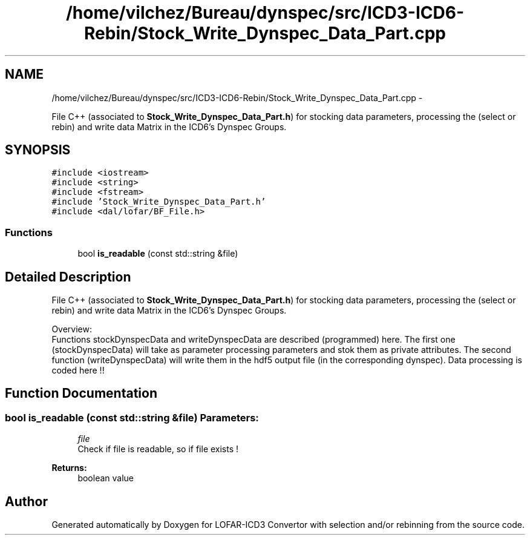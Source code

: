 .TH "/home/vilchez/Bureau/dynspec/src/ICD3-ICD6-Rebin/Stock_Write_Dynspec_Data_Part.cpp" 3 "Thu Jan 10 2013" "LOFAR-ICD3 Convertor with selection and/or rebinning" \" -*- nroff -*-
.ad l
.nh
.SH NAME
/home/vilchez/Bureau/dynspec/src/ICD3-ICD6-Rebin/Stock_Write_Dynspec_Data_Part.cpp \- 
.PP
File C++ (associated to \fBStock_Write_Dynspec_Data_Part\&.h\fP) for stocking data parameters, processing the (select or rebin) and write data Matrix in the ICD6's Dynspec Groups\&.  

.SH SYNOPSIS
.br
.PP
\fC#include <iostream>\fP
.br
\fC#include <string>\fP
.br
\fC#include <fstream>\fP
.br
\fC#include 'Stock_Write_Dynspec_Data_Part\&.h'\fP
.br
\fC#include <dal/lofar/BF_File\&.h>\fP
.br

.SS "Functions"

.in +1c
.ti -1c
.RI "bool \fBis_readable\fP (const std::string &file)"
.br
.in -1c
.SH "Detailed Description"
.PP 
File C++ (associated to \fBStock_Write_Dynspec_Data_Part\&.h\fP) for stocking data parameters, processing the (select or rebin) and write data Matrix in the ICD6's Dynspec Groups\&. 


.br
 Overview: 
.br
 Functions stockDynspecData and writeDynspecData are described (programmed) here\&. The first one (stockDynspecData) will take as parameter processing parameters and stok them as private attributes\&. The second function (writeDynspecData) will write them in the hdf5 output file (in the corresponding dynspec)\&. Data processing is coded here !! 
.SH "Function Documentation"
.PP 
.SS "bool \fBis_readable\fP (const std::string &file)"\fBParameters:\fP
.RS 4
\fIfile\fP 
.br
Check if file is readable, so if file exists ! 
.RE
.PP
\fBReturns:\fP
.RS 4
boolean value 
.RE
.PP

.SH "Author"
.PP 
Generated automatically by Doxygen for LOFAR-ICD3 Convertor with selection and/or rebinning from the source code\&.
